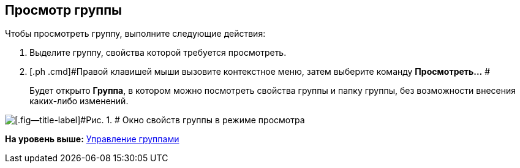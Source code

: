 [[ariaid-title1]]
== Просмотр группы

Чтобы просмотреть группу, выполните следующие действия:

. [.ph .cmd]#Выделите группу, свойства которой требуется просмотреть.#
. [.ph .cmd]#Правой клавишей мыши вызовите контекстное меню, затем выберите команду *Просмотреть...* #
+
Будет открыто [.keyword .wintitle]*Группа*, в котором можно посмотреть свойства группы и папку группы, без возможности внесения каких-либо изменений.

image::images/staff_Group_review.png[[.fig--title-label]#Рис. 1. # Окно свойств группы в режиме просмотра]

*На уровень выше:* xref:../pages/staff_Group_control.adoc[Управление группами]
